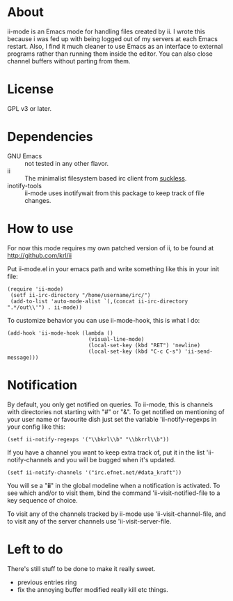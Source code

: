 * About
ii-mode is an Emacs mode for handling files created by ii. I wrote this because i was fed up with being logged out of my servers at each Emacs restart. Also, I find it much cleaner to use Emacs as an interface to external programs rather than running them inside the editor. You can also close channel buffers without parting from them.
* License
GPL v3 or later.
* Dependencies
- GNU Emacs :: not tested in any other flavor.
- ii :: The minimalist filesystem based irc client from [[http://tools.suckless.org/ii/][suckless]]. 
- inotify-tools :: ii-mode uses inotifywait from this package to keep track of file changes.
* How to use

For now this mode requires my own patched version of ii, to be found at http://github.com/krl/ii

Put ii-mode.el in your emacs path and write something like this in your init file:

: (require 'ii-mode)
:  (setf ii-irc-directory "/home/username/irc/")
:  (add-to-list 'auto-mode-alist `(,(concat ii-irc-directory ".*/out\\'") . ii-mode))

To customize behavior you can use ii-mode-hook, this is what I do:

: (add-hook 'ii-mode-hook (lambda () 
:                           (visual-line-mode)                          
:                           (local-set-key (kbd "RET") 'newline)
:                           (local-set-key (kbd "C-c C-s") 'ii-send-message)))

* Notification
By default, you only get notified on queries. To ii-mode, this is channels with directories not starting with "#" or "&". To get notified on mentioning of your user name or favourite dish just set the variable 'ii-notify-regexps in your config like this:

: (setf ii-notify-regexps '("\\bkrl\\b" "\\bkrrl\\b"))

If you have a channel you want to keep extra track of, put it in the list 'ii-notify-channels and you will be bugged when it's updated.

: (setf ii-notify-channels '("irc.efnet.net/#data_kraft"))

You will se a "*ii*" in the global modeline when a notification is activated. To see which and/or to visit them, bind the command 'ii-visit-notified-file to a key sequence of choice.

To visit any of the channels tracked by ii-mode use 'ii-visit-channel-file, and to visit any of the server channels use 'ii-visit-server-file.

* Left to do 
There's still stuff to be done to make it really sweet.

- previous entries ring
- fix the annoying buffer modified really kill etc things.

